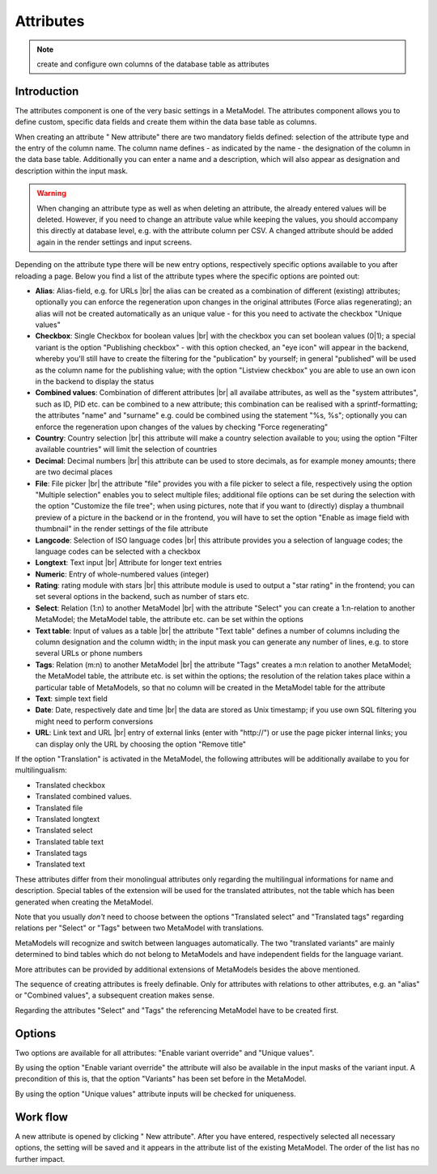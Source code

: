 .. _component_attribute:

|img_fields_32| Attributes
==========================

.. note:: create and configure own columns of the database table as attributes 

Introduction
------------

The attributes component is one of the very basic settings in a MetaModel. The attributes component allows you to define custom, specific data fields and create them within the data base table as columns.

When creating an attribute "|img_new| New attribute" there are two mandatory fields defined: selection of the attribute type and the entry of the column name. The column name defines - as indicated by the name  - the designation of the column in the data base table. Additionally you can enter a name and a description, which will also appear as designation and description within the input mask.

.. warning:: When changing an attribute type as well as when deleting an attribute, the already entered values will be deleted. However, if you need to change an attribute value while keeping the values, you should accompany this directly at database level, e.g. with the attribute column per CSV. A changed attribute should be added again in the render settings and input screens.

Depending on the attribute type there will be new entry options, respectively specific options available to you after reloading a page. Below you find a list of the attribute types where the specific options are pointed out:

* **Alias**: Alias-field, e.g. for URLs  |br|
  the alias can be created as a combination of different (existing) attributes; optionally you can enforce the regeneration upon changes in the original attributes (Force alias regenerating); an alias will not be created automatically as an unique value - for this you need to activate the checkbox "Unique values"
  
* **Checkbox**: Single Checkbox for boolean values |br|
  with the checkbox you can set boolean values (0|1); a special variant is the option "Publishing checkbox"  - with this option checked, an "eye icon" will appear in the backend, whereby you'll still have to create the filtering for the "publication" by yourself; in general "published" will be used as the column name for the publishing value; with the option "Listview checkbox" you are able to use an own icon in the backend to display the status
* **Combined values**: Combination of different attributes |br|
  all availabe attributes, as well as the "system attributes", such as ID, PID etc. can be combined to a new attribute; this combination can be realised with a sprintf-formatting; the attributes "name" and "surname" e.g. could be combined using the statement "%s, %s"; optionally you can enforce the regeneration upon changes of the values by checking "Force regenerating"
* **Country**: Country selection |br|
  this attribute will make a country selection available to you; using the option "Filter available countries" will limit the selection of countries
* **Decimal**: Decimal numbers |br|
  this attribute can be used to store decimals, as for example money amounts; there are two decimal places
* **File**: File picker |br|
  the attribute "file" provides you with a file picker to select a file, respectively using the option "Multiple selection" enables you to select multiple files; 
  additional file options can be set during the selection with the option "Customize the file tree";
  when using pictures, note that if you want to (directly) display a thumbnail preview of a picture in the backend or in the frontend, you will have to set the option "Enable as image field with thumbnail" in the render settings of the file attribute 
* **Langcode**: Selection of ISO language codes |br|
  this attribute provides you a selection of language codes; the language codes can be selected with a checkbox
* **Longtext**: Text input |br|
  Attribute for longer text entries
* **Numeric**: Entry of whole-numbered values (integer)
* **Rating**: rating module with stars |br|
  this attribute module is used to output a "star rating" in the frontend;
  you can set several options in the backend, such as number of stars etc.
* **Select**: Relation (1:n) to another MetaModel |br|
  with the attribute "Select" you can create a 1:n-relation to another MetaModel; the MetaModel table, the attribute etc. can be set within the options
* **Text table**: Input of values as a table |br| 
  the attribute "Text table" defines a number of columns including the column designation and the column width; in the input mask you can generate any number of lines, e.g. to store several URLs or phone numbers 
* **Tags**: Relation (m:n) to another MetaModel |br|
  the attribute "Tags"  creates a m:n relation to another MetaModel; the MetaModel table, the attribute etc. is set within the options; 
  the resolution of the relation takes place within a particular table of MetaModels, so that no column will be created in the MetaModel table for the attribute
* **Text**: simple text field
* **Date**: Date, respectively date and time |br|
  the data are stored as Unix timestamp; if you use own SQL filtering you might need to perform conversions
* **URL**: Link text and URL |br|
  entry of external links (enter with "\http://") or use the page picker
  internal links; you can display only the URL by choosing the option "Remove title"
  
If the option "Translation" is activated in the MetaModel, the following attributes will be additionally availabe to you for multilingualism:

* Translated checkbox
* Translated combined values.
* Translated file
* Translated longtext
* Translated select
* Translated table text
* Translated tags
* Translated text

These attributes differ from their monolingual attributes only regarding the multilingual informations for name and description. Special tables of the extension will be used for the translated attributes, not the table which has been generated when creating the MetaModel.

Note that you usually *don't* need to choose between the options "Translated select" and "Translated tags" regarding relations per "Select" or "Tags"  between two MetaModel with translations.

MetaModels will recognize and switch between languages automatically. The two "translated variants" are mainly determined to bind tables which do not belong to MetaModels and have independent fields for the language variant.

More attributes can be provided by additional extensions of MetaModels besides the above mentioned. 

The sequence of creating attributes is freely definable. Only for attributes with relations to other attributes, e.g. an "alias" or "Combined values", a subsequent creation makes sense.

Regarding the attributes "Select" and "Tags" the referencing MetaModel have to be created first.

Options
-------

Two options are available for all attributes: "Enable variant override" and "Unique values".

By using the option "Enable variant override" the attribute will also be available in the input masks of the variant input. A precondition of this is, that the option "Variants" has been set before in the MetaModel.

By using the option "Unique values" attribute inputs will be checked for uniqueness.

Work flow
---------

A new attribute is opened by clicking "|img_new| New attribute". After you have entered, respectively selected all necessary options, the setting will be saved and it appears in the attribute list of the existing MetaModel.
The order of the list has no further impact.


.. |img_fields_32| image:: /_img/icons/fields_32.png
.. |img_fields| image:: /_img/icons/fields.png
.. |img_new| image:: /_img/icons/new.gif

.. |br| raw:: html

   <br />
   
.. |nbsp| unicode:: 0xA0 
   :trim:

